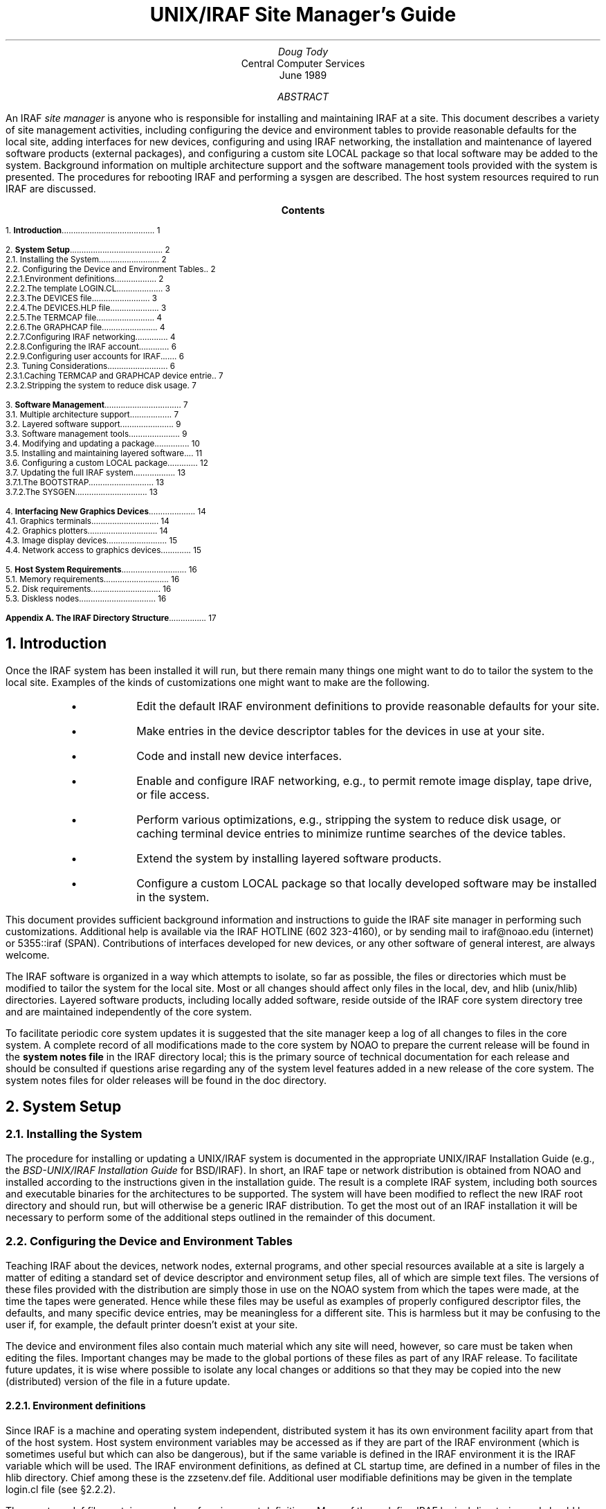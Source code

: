.RP
.TL
UNIX/IRAF Site Manager's Guide
.AU
Doug Tody
.AI
Central Computer Services
.br
.K2 "" "" "\(dg"
.br
June 1989

.AB
An IRAF \fIsite manager\fR is anyone who is responsible for installing and
maintaining IRAF at a site.  This document describes a variety of site
management activities, including configuring the device and environment
tables to provide reasonable defaults for the local site, adding interfaces
for new devices, configuring and using IRAF networking, the installation
and maintenance of layered software products (external packages),
and configuring a custom site LOCAL package so that local software may be
added to the system.  Background information on multiple architecture
support and the software management tools provided
with the system is presented.  The procedures for rebooting IRAF and
performing a sysgen are described.  The host system resources
required to run IRAF are discussed.
.AE

.pn 1
.bp
.ce
.ps +2
\fBContents\fR
.ps -2
.sp 3
.sp
1.\h'|0.4i'\fBIntroduction\fP\l'|5.6i.'\0\01
.sp
2.\h'|0.4i'\fBSystem Setup\fP\l'|5.6i.'\0\02
.br
\h'|0.4i'2.1.\h'|0.9i'Installing the System\l'|5.6i.'\0\02
.br
\h'|0.4i'2.2.\h'|0.9i'Configuring the Device and Environment Tables\l'|5.6i.'\0\02
.br
\h'|0.9i'2.2.1.\h'|1.5i'Environment definitions\l'|5.6i.'\0\02
.br
\h'|0.9i'2.2.2.\h'|1.5i'The template LOGIN.CL\l'|5.6i.'\0\03
.br
\h'|0.9i'2.2.3.\h'|1.5i'The DEVICES file\l'|5.6i.'\0\03
.br
\h'|0.9i'2.2.4.\h'|1.5i'The DEVICES.HLP file\l'|5.6i.'\0\03
.br
\h'|0.9i'2.2.5.\h'|1.5i'The TERMCAP file\l'|5.6i.'\0\04
.br
\h'|0.9i'2.2.6.\h'|1.5i'The GRAPHCAP file\l'|5.6i.'\0\04
.br
\h'|0.9i'2.2.7.\h'|1.5i'Configuring IRAF networking\l'|5.6i.'\0\04
.br
\h'|0.9i'2.2.8.\h'|1.5i'Configuring the IRAF account\l'|5.6i.'\0\06
.br
\h'|0.9i'2.2.9.\h'|1.5i'Configuring user accounts for IRAF\l'|5.6i.'\0\06
.br
\h'|0.4i'2.3.\h'|0.9i'Tuning Considerations\l'|5.6i.'\0\06
.br
\h'|0.9i'2.3.1.\h'|1.5i'Caching TERMCAP and GRAPHCAP device entries\l'|5.6i.'\0\07
.br
\h'|0.9i'2.3.2.\h'|1.5i'Stripping the system to reduce disk usage\l'|5.6i.'\0\07
.sp
3.\h'|0.4i'\fBSoftware Management\fP\l'|5.6i.'\0\07
.br
\h'|0.4i'3.1.\h'|0.9i'Multiple architecture support\l'|5.6i.'\0\07
.br
\h'|0.4i'3.2.\h'|0.9i'Layered software support\l'|5.6i.'\0\09
.br
\h'|0.4i'3.3.\h'|0.9i'Software management tools\l'|5.6i.'\0\09
.br
\h'|0.4i'3.4.\h'|0.9i'Modifying and updating a package\l'|5.6i.'\0\10
.br
\h'|0.4i'3.5.\h'|0.9i'Installing and maintaining layered software\l'|5.6i.'\0\11
.br
\h'|0.4i'3.6.\h'|0.9i'Configuring a custom LOCAL package\l'|5.6i.'\0\12
.br
\h'|0.4i'3.7.\h'|0.9i'Updating the full IRAF system\l'|5.6i.'\0\13
.br
\h'|0.9i'3.7.1.\h'|1.5i'The BOOTSTRAP\l'|5.6i.'\0\13
.br
\h'|0.9i'3.7.2.\h'|1.5i'The SYSGEN\l'|5.6i.'\0\13
.sp
4.\h'|0.4i'\fBInterfacing New Graphics Devices\fP\l'|5.6i.'\0\14
.br
\h'|0.4i'4.1.\h'|0.9i'Graphics terminals\l'|5.6i.'\0\14
.br
\h'|0.4i'4.2.\h'|0.9i'Graphics plotters\l'|5.6i.'\0\14
.br
\h'|0.4i'4.3.\h'|0.9i'Image display devices\l'|5.6i.'\0\15
.br
\h'|0.4i'4.4.\h'|0.9i'Network access to graphics devices\l'|5.6i.'\0\15
.sp
5.\h'|0.4i'\fBHost System Requirements\fP\l'|5.6i.'\0\16
.br
\h'|0.4i'5.1.\h'|0.9i'Memory requirements\l'|5.6i.'\0\16
.br
\h'|0.4i'5.2.\h'|0.9i'Disk requirements\l'|5.6i.'\0\16
.br
\h'|0.4i'5.3.\h'|0.9i'Diskless nodes\l'|5.6i.'\0\16
.sp
\fBAppendix A.\0The IRAF Directory Structure\fP\l'|5.6i.'\0\17
.nr PN 0
.bp

.NH
Introduction
.PP
Once the IRAF system has been installed it will run, but there remain many
things one might want to do to tailor the system to the local site.
Examples of the kinds of customizations one might want to make are the
following.
.RS
.IP \(bu
Edit the default IRAF environment definitions to provide reasonable
defaults for your site.
.IP \(bu
Make entries in the device descriptor tables for the devices in use at
your site.
.IP \(bu
Code and install new device interfaces.
.IP \(bu
Enable and configure IRAF networking, e.g., to permit remote image
display, tape drive, or file access.
.IP \(bu
Perform various optimizations, e.g., stripping the system to reduce disk
usage, or caching terminal device entries to minimize runtime searches
of the device tables.
.IP \(bu
Extend the system by installing layered software products.
.IP \(bu
Configure a custom LOCAL package so that locally developed software
may be installed in the system.
.RE
.PP
This document provides sufficient background information and instructions
to guide the IRAF site manager in performing such customizations.  Additional
help is available via the IRAF HOTLINE (\f(CW602 323-4160\fP), or by sending
mail to \f(CWiraf@noao.edu\fP (internet) or \f(CW5355::iraf\fP (SPAN).
Contributions of interfaces developed for new devices, or any other software
of general interest, are always welcome.
.PP
The IRAF software is organized in a way which attempts to isolate, so far
as possible, the files or directories which must be modified to tailor the
system for the local site.  Most or all changes should affect only files
in the \f(CWlocal\fP, \f(CWdev\fP, and \f(CWhlib\fP (\f(CWunix/hlib\fP)
directories.  Layered software products, including locally added software,
reside outside of the IRAF core system directory tree and are maintained
independently of the core system.
.PP
To facilitate periodic core system updates it is suggested that
the site manager keep a log of all changes to files in the core system.
A complete record of all modifications made to the core system by NOAO to
prepare the current release will be found in the \fBsystem notes file\fP in
the IRAF directory \f(CWlocal\fP; this is the primary source of technical
documentation for each release and should be consulted if questions arise
regarding any of the system level features added in a new release of the
core system.  The system notes files for older releases will be found in
the \f(CWdoc\fP directory.

.NH
System Setup
.NH 2
Installing the System
.PP
The procedure for installing or updating a UNIX/IRAF system is documented in
the appropriate UNIX/IRAF Installation Guide (e.g.,
the \fIBSD-UNIX/IRAF Installation Guide\fP for BSD/IRAF).
In short, an IRAF tape or network distribution is
obtained from NOAO and installed according to the instructions given in
the installation guide.  The result is a complete IRAF system, including both
sources and executable binaries for the architectures to be supported.
The system will have been modified to reflect the new IRAF root directory
and should run, but will otherwise be a generic IRAF distribution.
To get the most out of an IRAF installation it will be necessary to perform
some of the additional steps outlined in the remainder of this document.

.NH 2
Configuring the Device and Environment Tables
.PP
Teaching IRAF about the devices, network nodes, external programs,
and other special resources available at a site is largely a matter of
editing a standard set of device descriptor and environment setup files,
all of which are simple text files.
The versions of these files provided with the distribution are simply
those in use on the NOAO system from which the tapes were made,
at the time the tapes were generated.
Hence while these files may be useful as examples of properly
configured descriptor files, the defaults, and many specific device entries,
may be meaningless for a different site.  This is harmless
but it may be confusing to the user if, for example, the default printer
doesn't exist at your site.
.PP
The device and environment files also contain much material which any site
will need, however, so care must be taken when editing the files.  Important
changes may be made to the global portions of these files as part of any
IRAF release.  To facilitate future updates, it is wise where possible to
isolate any local changes or additions so that they may be copied into the
new (distributed) version of the file in a future update.
.NH 3
Environment definitions
.PP
Since IRAF is a machine and operating system independent, distributed system
it has its own environment facility apart from that of the host system.
Host system environment
variables may be accessed as if they are part of the IRAF environment
(which is sometimes useful but which can also be dangerous), but if the
same variable is defined in the IRAF environment it is the IRAF variable
which will be used.  The IRAF environment definitions, as defined at CL
startup time, are defined in a number of files in the \f(CWhlib\fP directory.
Chief among these is the \f(CWzzsetenv.def\fP file.  Additional user
modifiable definitions may be given in the template \f(CWlogin.cl\fP
file (see \(sc2.2.2).
.PP
The \f(CWzzsetenv.def\fP file contains a number of environment definitions.
Many of these define IRAF logical directories and should be left alone.
Only those definitions in the header area of the file should need to be
edited to customize the file for a site.  It is the default editor,
default device, etc. definitions in this file which are most likely to
require modification for a site.
.PP
If the name of a default device is modified, the named device must also
have an entry in the \f(CWtermcap\fR file (terminals and printers) or
the \f(CWgraphcap\fR file (graphics terminals and image displays) in
\f(CWdev\fR.  There must also be an \fIeditor\f(CW.ed\fR file in \f(CWdev\fR
for the default editor; EDT, EMACS, and VI are examples of currently
supported editors.
.PP
Sample values of those variables most likely to require modification for
a site are shown below.
.DS
\f(CWset editor      = "vi"
set printer     = "versatec"
set stdimage    = "imt512"
set stdplot     = "lw"
.DE
.PP
For example, you may wish to change the default editor to "\f(CWemacs\fR",
the default printer to "\f(CWlw\fR", or the default image display to
"\f(CWiism75\fR". 
Note that the values of \f(CWterminal\fP and \f(CWstdgraph\fP, which also
appear in the \f(CWzzsetenv.def\fP file, have little meaning except for
debugging processes run standalone, as the values of the environment
variables are reset automatically by \f(CWstty\fP at login time.
The issues of interfacing new graphics and image display
devices are discussed further in \(sc4.
.NH 3
The template LOGIN.CL
.PP
The template login.cl, \f(CWhlib$login.cl\fP in IRAF filename nomenclature,
is the file used by \f(CWmkiraf\fP to produce the user login.cl file.
The user login.cl file, after having possibly been edited by the user,
is read by the CL every time a new CL is started, with the CL processing
all environment and task definitions, package loads, etc., in the login
file.  Hence this file plays an important role in establishing the IRAF
environment seen by the user.
.PP
Examples of things one might want to change in the template login.cl
are the commented out environment definitions, the commented out CL
parameter assignments, the foreign task definitions making up the default
\f(CWuser\fP package, and the list of packages to be loaded at startup
time.  For example, if there are host tasks or local packages which
should be part of the default IRAF operating environment at your site,
the template login.cl is the place to make the necessary changes.
.NH 3
The DEVICES file
.PP
This file \f(CWdev$devices\fP should contain an entry for all allocatable
devices (primarily tape drives) for the local system.  The comments in the
file, plus the sample entries shown, should suffice to document what should
be entered.  The logical names of magtape devices must begin with "mt";
IRAF magtape devices are typically named "mta", "mtb", and so on.
.PP
Allocation of a device in UNIX/IRAF involves modifying the ownership and
access modes of the special files for the device in \f(CW/dev\fP.
Since most UNIX systems do not provide any host level device allocation
facilities the device files are manipulated directly by IRAF via a special
program, \f(CWalloc.e\fP, which is given suid-root permissions when the
IRAF install script is run.
.PP
When a magtape device is allocated by a user,
the user owns the device and has exclusive access to the device.
Failure to deallocate a device, e.g., because the user kills the CL
rather than logging out (as may happen when a network login connection is
broken) can leave the device still allocated to the user,
rendering it inaccessible by other users unless they log into IRAF to
reallocate the device.  A host level program \f(CWallocate\fP,
currently not part of the standard UNIX/IRAF distribution,
is available if it is desired to be able to control device
allocation at the host level without having to log into IRAF.
The IRAF device allocation facilities will work properly even when a
tape drive is remotely accessed over the network.
.NH 3
The DEVICES.HLP file
.PP
All physical devices that the user might need to access by name should be
documented in the file \f(CWdev$devices.hlp\fP.  Typing
.DS
\f(CWcl> help devices\fP
.DE
or just
.DS
\f(CWcl> devices\fP
.DE
in the CL will format and output the contents of this file.  Note that it is
the IRAF name of the device, as given in files such as \f(CWdev$devices\fP,
\f(CWtermcap\fP, etc., which should appear in this help file.
.NH 3
The TERMCAP file
.PP
There must be entries in this file for all local terminal and printer
devices you wish to access from IRAF (there is currently no \f(CWprintcap\fR
file in IRAF).  The entry for a printer contains one special (nonstandard
termcap) entry, called DD.  This consists of three fields: node!device,
the template for the temporary spoolfile, and the UNIX command to be used
to dispose of the file to the printer.  On Berkeley UNIX derived systems
it is rarely necessary to make use of the node name capability, since 
\f(CWlpr\fR already provides this capability.
.PP
If you have a new terminal which has no entry in the IRAF termcap file,
you may already have an entry in the host system termcap file.  Simply copy it
into the IRAF file; both systems use the same basic termcap file format.
If the terminal in question is a graphics terminal a corresponding entry
is required in the \f(CWdev$graphcap\fR file, and you must add a `\f(CW:gd\fR'
capability to the termcap entry to signify that the terminal supports
vector graphics.  If the graphcap entry has a different name than the
termcap entry, the format `\f(CW:gd=\fIgname\fR' should be used instead.
.NH 3
The GRAPHCAP file
.PP
There must be entries in this file for all graphics terminals, batch plotters,
and image displays accessed by IRAF programs.  New graphics terminals will
need a new entry.  The IRAF file \f(CWsys$gio/doc/gio.hlp\fR contains
documentation describing how to prepare graphcap device entries.
A printed copy of this document is available upon request, however
once IRAF is up you may find it easier to generate your own copy using
\f(CWhelp\fR, as follows:
.DS
\f(CWcl> cd sys$gio/doc
cl> help gio.hlp fi+ | lprint\fR
.DE
which will print the document on the default IRAF \f(CWprinter\fP device.
.PP
The HELP pages for the IRAF \fBshowcap\fR and \fBstty\fR tasks should also be
printed as these utilities are useful for generating new graphcap entries.
Help preparing new graphcap device entries is available if needed.
We ask that new graphcap entries be sent back to us so that we may include
them in the master graphcap file for all to benefit.
.NH 3
Configuring IRAF networking
.PP
The \f(CWdev\fR directory contains several files (\f(CWhosts\fR,
\f(CWhostlogin\fR, and \f(CWuhosts\fR) used by the IRAF network interface.
The IRAF networking capabilities are used to access image displays, printers,
magtape devices, files, etc. resident on any node in a local area network.
Nodes do not necessarily have to have the same architecture, or even run
the same operating system, so long as they can run IRAF.
.PP
To enable IRAF networking for a UNIX/IRAF system, all that is necessary is
to edit the file \f(CWdev$hosts\fP (the \f(CWuhosts\fP file is not used
with UNIX/IRAF).  Make an entry for each logical node in the local network
in the format
.DS
\fInodename\fR [ \fIaliases\fR ] ":" \fIirafks.e-pathname\fR
.DE
Note that there may be multiple logical entries for a single physical node.
There must be an entry in the host system file \f(CW/etc/hosts\fP for each
physical node referenced in the IRAF table.
.PP
To enable IRAF networking for a node, the BSD/UNIX \fBhostname\fR must appear
as a primary name or alias somewhere in the IRAF host table.  During process
startup, the IRAF VOS looks for the system name for the current host and
automatically disables networking if this name is not found.  Hence IRAF
networking is automatically disabled when the distributed system is first
installed - unless you are unlucky enough to have installed the system on
a host with the same name as one of the nodes in the NOAO host table.
.PP
Once IRAF networking is configured, the following command may be typed in
the CL to verify that all is well:
.DS
\f(CWcl> netstatus\fP
.DE
This will print the host table and state the name of the local host.
If there are any problems a message will be printed describing the problem.
.PP
For IRAF networking to be of any use, it is necessary that IRAF be installed
on at least two systems.  In that case either system can serve as the server
for an IRAF client (IRAF program) running on the other node.  Note that it
is not necessary to install IRAF separately on each node, i.e., a single
copy of IRAF may be NFS mounted on all nodes.  If it is not possible to
install IRAF on a node for some reason (either directly or using NFS) it is
possible to manage by installing only enough of IRAF to run the IRAF kernel
server.  Contact IRAF site support if you need to configure things in this
manner.
.PP
UNIX/IRAF currently supports only TCP/IP networking using the BSD interface.
Networking between any heterogeneous collection of systems is possible
provided they support TCP/IP based networking.  If the local network includes
any VMS systems, a VMS client can access a Sun server, but the reverse is
not possible as at present we do not support a TCP/IP based IRAF kernel server
for VMS.
.PP
Once IRAF networking is enabled, objects resident on the server node may be
accessed from within IRAF merely by specifying the node name in the object
name, with a "\fInode!\fP" prefix, e.g., if \f(CWfoo\fP is a network node,
.DS
\f(CWcl> page foo!hlib$motd
cl> allocate foo!mta
cl> devstatus foo!mta\fP
.DE
.PP
The user will be prompted for their password on the remote node \fIeach time an
IRAF client process connects to the node\fP.  This can be defeated if desired
by creating a \f(CW.irafhosts\fP file in the user's UNIX home directory
containing their login name and password for each node they may wish to access
with IRAF (see \f(CWdev$hostlogin\fP for information on the file syntax).
Obviously, there may be security problems associated with placing
a password in a file in this manner, and the file should be read protected
if used.  A possible alternative is to set up a public account on the server
node, possibly with restricted permissions.  It is also possible to use a
combination of both public and private accounts by making multiple logical
entries for the server in the IRAF host table.
.PP
To keep track of where files are in a distributed file system, IRAF uses
\fBnetwork pathnames\fP.
A network pathname is a name such as \f(CWfoo!/tmp3/images/m51.pix\fP,
i.e., a host or IRAF filename with the node name prepended.  This feature
can confuse the user when combined with the use of NFS to cross mount
disks at the host level, due to the use of a network pathname for the
pixel file pathname in an IRAF image.  There are various ways the problem
can be avoided, e.g., [1] use only IRAF networking for image access,
[2] set \f(CWimdir\fP so that pixel files are located relative to the
header file directory, rather than by absolute network pathname,
or [3] use only NFS for image access, e.g., configure the host table so
that all client hostnames appear to be aliases for the server (effectively
disabling IRAF networking in the default case), using secondary logical
entries to enable networking for things like remote image display and
magtape accesses.  At present there is no ideal solution to this problem
but any of the above approaches will work.
.PP
Even on a workstation where NFS is routinely available, IRAF networking
can be an interesting alternative to NFS for file accesses, especially where
the files being accessed are IRAF images.  The problem is that accessing bulk
image data over the network via NFS can place a very heavy load on the
server.  While IRAF networking may not be able to match the i/o bandwidth of
NFS, it does limit the load on the server and hence may improve the system
throughput and response time.  This is especially important when the server
in question is not a dedicated file server but rather a general purpose
compute and file server, which users may log into directly, or which is
also used for large batch jobs due to its great disk, memory, and number
crunching capabilities.  In such a case doing heavy image processing via
NFS will drive the load on the server way up, aggravating any users
trying to work directly on the server.  A combined strategy of running
large jobs directly on the server, plus using IRAF networking for IRAF based
interactive image processing on the clients, can avoid this problem.
.NH 3
Configuring the IRAF account
.PP
The IRAF account, i.e., what one gets when one logs into UNIX as "iraf",
is the account used by the IRAF site manager to work on the IRAF system.
Anyone who uses this account is in effect a site manager, since they have
permission to modify, delete, or rebuild any part of IRAF.  For these and
other reasons (e.g., concurrency problems) it is recommended that all routine
use of IRAF be performed from other accounts.
.PP
If the system has been installed according to the instructions given in the
installation guide the login directory for the IRAF account will be
\f(CWiraf$local\fP.  This directory contains a \f(CW.login\fP file which
defines the host environment seen by the IRAF account.
The \f(CW.login\fR may be customized to reflect one's personal preferences
if desired, but care must be taken to avoid deleting environment definitions
or other statements which are essential to the correct operation of IRAF.
.PP
Before starting up IRAF from the iraf account, following the installation of
a new system, it will be necessary to execute the \f(CWmkiraf\fP task.
This will initialize (optionally) the \f(CWuparm\fP directory for the iraf
account, and create a new \f(CWlogin.cl\fP file.  It may also be necessary
to edit the \f(CW.login\fP file to modify the way the environment variable
\f(CWIRAFARCH\fP is defined.  This variable, required for software
development if the system is configured for multiple architecture support,
but optional for merely running IRAF, must be set to the name of the desired
machine architecture, e.g., \f(CWvax\fP, \f(CWmips\fP, \f(CWsparc\fP, etc.
If it is set to the name of an architecture for which there are no binaries,
e.g., \f(CWgeneric\fP, the CL may not run.  The alias \f(CWsetarch\fP,
defined in the iraf account \f(CW.login\fP, is convenient for setting the
desired architecture for IRAF execution and software development.
.NH 3
Configuring user accounts for IRAF
.PP
User accounts should be loosely modeled after the IRAF account.  All that
is \fIrequired\fP for a user to run IRAF is that they run \f(CWmkiraf\fP
in their desired IRAF login directory before starting up the CL.
Defining \f(CWIRAFARCH\fP in the user environment
is not required unless the system has been configured for more than one
architecture and 
the user will be doing any IRAF based software
development (including IMFORT).

.NH 2
Tuning Considerations
.PP
There are two things that are commonly done to tune UNIX/IRAF for a
particular host system:
.RS
.IP \(bu
Precompile selected \f(CWtermcap\fR and \f(CWgraphcap\fR entries.
.IP \(bu
Strip the system to reduce disk consumption.
.RE
.PP
The most important optimization is precompilation of the termcap and graphcap
entries of the devices most commonly used at the local site, particularly when
running IRAF on a slow machine.  Stripping the system is undesirable if the
system is to be used for software development, but is normally desirable when
installing a production version of IRAF on a small system with limited disk
space.

.NH 3
Caching TERMCAP and GRAPHCAP device entries
.PP
Precompilation of a termcap or graphcap entry is a technique used to
speed runtime access of the entry for that device.  If the entry is not
precompiled the termcap or graphcap file must be physically opened and
scanned at runtime to read the desired entry.  This causes a noticeable
delay of as much as a second when clearing the terminal screen or plotting
a graph, hence it is usually worthwhile to cache the entries for commonly
used video and graphics terminals.  It is not worthwhile for printers,
plotters, and image displays.
.PP
The system comes with selected termcap and graphcap entries already
precompiled.  To see which devices are precompiled, page the cache data
files, \f(CWdev$cachet.dat\fR (for termcap) and \f(CWdev$cacheg.dat\fR
(for graphcap).
To cache a different set of entries one must regenerate these files with the
\fBmkttydata\fR task in the \f(CWsoftools\fR package, and then do a full
sysgen-relink with the \f(CWmkpkg\fR utility.  Detailed instructions are
given in the manual page for \f(CWmkttydata\fR.
.PP
Note that if you wish to relink the system to cache selected termcap or
graphcap device entries and plan to strip the system as well to save disk
space, \fIyou must cache the termcap and graphcap entries before
stripping the system\fR, because once the system is stripped you cannot
update the system libraries.
.NH 3
Stripping the system to reduce disk usage
.PP
Depending upon the local system configuration, it may be necessary or
desirable to strip the system of all non-runtime files to save disk space.
This means deleting all the sources and all the reference manuals and
other documentation, excluding the online manual pages.  A special utility
called \fBrmfiles\fR (in the \f(CWsoftools\fR package) is provided
for this purpose.  It is not necessary to run \f(CWrmfiles\fR directly to strip
the system.  The preferred technique is to enter the commands given below.
The example is for the cshell for consistency with the rest of this document,
but this could be done from within the CL as well.
.DS
\f(CW% cd $iraf
% mkpkg strip\fR
.DE
.PP
This will preserve all runtime files, permitting use of the standard system
as well as user software development.  Note that only the IRAF core system
is stripped, i.e., if you want to strip any external layered software products,
such as the NOAO package, a \f(CWmkpkg strip\fP must be executed separately
for each - \f(CWcd\fP to the root directory of the external package first.
A tape backup of a system should always be made before the system is stripped;
keep the backup indefinitely as it may be necessary to restore the sources
in order to, e.g., install a bug fix or add-on software product.

.NH
Software Management
.NH 2
Multiple architecture support
.PP
It is becoming increasingly common for the computing facilities at a site to
consist of a heterogeneous network of workstations and servers.  These machines
will often have different architectures, or will be configured with different
hardware, e.g., different floating point accelerators, or single and multiple
cpus.
.PP
Since IRAF is a large system it is undesirable to have to maintain a separate
copy of IRAF for each machine architecture or hardware configuration on a
network.  For this reason IRAF provides support for multiple architectures
within a single copy of IRAF.  To be accessible by multiple network clients,
this central IRAF system will typically be NFS mounted on each client.
.PP
Multiple architecture support is implemented by segregating the IRAF sources
and binaries into different directory trees.  The IRAF sources are architecture
independent and hence sharable by machines of any architecture.  All of the
architecture dependence is concentrated into the binaries, which are collected
together into the so-called BIN directories, one for each architecture.
The BIN directory contains all the object files, object libraries, executables,
and shared library images for an architecture, supporting both IRAF execution
and software development for that architecture.  A given system can support
any number of BIN directories, and therefore any number of architectures.
.PP
In the case of the core IRAF system, there must be a separate copy of IRAF
for each \fIoperating system\fP, since each operating system will in general
require a different HSI (IRAF host system interface).  The HSI for a given
operating system can support any number of different architectures if
properly configured, but a separate copy of the HSI will be required for
each operating system.  On the other hand, layered packages such as NOAO or
LOCAL are operating system independent, hence a single copy can include BINs
for any combination of operating systems or architectures.
.PP
In IRAF terminology, when we refer to an \fBarchitecture\fP what we really
mean is a type of BIN.  The correspondence between BINs and hardware
architectures is not necessarily one-to-one, i.e., multiple BINs can exist
for a single compiler architecture by compiling the system with different
compilation flags, as different versions of the software, and so on.
.PP
Examples of some currently supported UNIX operating systems and architectures
are shown below.
.DS
.TS
center;
ci ci ci
l l l.
Architecture	Operating System	Description
.sp
vax	VAX BSD/UNIX	Standard Berkeley UNIX
vax	VAX Ultrix	Similar to VAX/BSD UNIX
mips	MIPS Ultrix	MIPS dependencies (RISC architecture)
ieee	Convex	Convex with IEEE floating point
native	Convex	Convex with native floating point
generic	any	no binaries
pg	any	compiled with -pg option for profiling
.TE
.DE
.PP
Most of these correspond to different operating systems or hardware
architectures.  The exceptions are the \f(CWgeneric\fP architecture,
which is what the distributed system is configured to by default
(to avoid having any architecture dependent binary files mingled with
the sources), and the \f(CWpg\fP architecture, which is not normally
distributed to user sites, but which is a good example of a custom software
architecture used for software development.
.PP
When running IRAF on a system configured for multiple architectures,
selection of the BIN (architecture) to be used is controlled by the UNIX
environment variable \f(CWIRAFARCH\fP, e.g.,
.DS
\f(CW% setenv IRAFARCH ieee\fP
.DE
would cause Convex/IRAF to run the IRAF binaries compiled to use the IEEE
floating point format, corresponding to the BIN directory \f(CWbin.ieee\fP.
Once inside the CL one can check the current architecture by entering one
of the following commands (the output in each case is shown as well).
.DS
\f(CWcl> show IRAFARCH
ieee\fP
.DE
or
.DS
.cc #
\f(CWcl> show arch
.ieee\fP
#cc
.DE
.PP
If \f(CWIRAFARCH\fP is undefined at CL startup time a default architecture
will be selected based on the current machine architecture, the available
floating point hardware, and the available BINs.
.PP
The \f(CWIRAFARCH\fP variable controls not only the architecture of the
executables used to run IRAF, but the libraries used to link IRAF programs,
when doing software development from within the IRAF or host environment.
.PP
Additional information on multiple architecture support is provided in the
system notes file for V2.8, file \f(CWnotes.v28\fP in the \f(CWdoc\fP directory.

.NH 2
Layered software support
.PP
An IRAF installation consists of the \fBcore system\fP and any number of
\fBexternal packages\fP, or \fBlayered software products\fP.  As the name
suggests, layered software products are layered upon the core IRAF system.
Layered software depends upon the core system for all of its functionality
and is portable to any computer which already runs IRAF.  Any number of
layered products can be combined with the core system to produce the IRAF
system used at a specific site.  Due to disk space limitations it is likely
that a given site will not wish to have all the available layered software
products installed and on line at any one time.
.PP
The support provided for layered software is essentially the same as that
provided for maintaining the core system itself.  Each "external package"
(usually this refers to a tree of packages) is a system in itself, similar
in structure to the core IRAF system.  Hence, there is a LIB, one or more BINs,
a HELP database, and all the sources and runtime files.  A good example of
an external package is the NOAO package.  Except for the fact that NOAO
happens to be rooted in the \f(CWiraf\fP directory, NOAO is equivalent to
any other layered product, e.g., STSDAS, PROS, CTIOLOCAL, KPNOLOCAL, etc.
Other layered products should be rooted somewhere outside IRAF to simplify
updates.

.NH 2
Software management tools
.PP
IRAF software management is performed with a standard set of tools,
consisting of the tasks in the SOFTOOLS package, plus the host system
editors and debuggers.  Some of the most important and often used tools for
IRAF software development and software maintenance are the following.
.sp
.RS
.IP \f(CWmkhelpdb\fP 20
Updates the HELP database of the core IRAF system or an external package.
The core system, and each external package, has its own help database.
The help database is the machine independent file \f(CWhelpdb.mip\fP in the
package library (LIB directory).  The help database file is generated with
\f(CWmkhelpdb\fP by compiling the \f(CWroot.hd\fP file in the same directory.
.IP \f(CWmkpkg\fP 20
The "make-package" utility.  Used to make or update package trees.
Will update the contents of the current directory tree.  When run at
the root iraf directory, updates the full IRAF system; when run at the
root directory of an external package, updates the external package.
Note that updating the core IRAF system does not update any external
packages (including NOAO).  When updating an external package, the
package name must be specified, e.g., "\f(CWmkpkg -p noao\fP".
.IP \f(CWrmbin\fP 20
Descends a directory tree or trees, finding and optionally listing or
deleting all binary files therein.  This is used, for example, to strip
the binaries from a directory tree to leave only sources, to force
\f(CWmkpkg\fP to do a full recompile of a package, or to locate all the
binaries files for some reason.  IRAF has its own notion of what a binary
file is.  By default, files with the "known" file extensions
(.[aoe], .[xfh] etc.) are classified as binary or text
(machine independent) files immediately,
while a heuristic involving examination of the file data
is used to classify other files.  Alternatively, a list of file extensions
to be searched for may optionally be given.
.IP \f(CWrtar,wtar\fP 20
These are the portable IRAF tarfile writer (\f(CWwtar\fP) and reader
(\f(CWrtar\fP) programs.  About the only reasons to use these with UNIX/IRAF
are if one wants to move only the machine independent or source files
(\f(CWwtar\fP, like \f(CWrmbin\fP, can discriminate between machine
generated and machine independent files), or if one is importing files
written to a tarfile on a system such as VMS/IRAF, where the files are blank
padded and the trailing blanks need to be stripped with \f(CWrtar\fP.
.IP \f(CWxc\fP 20
The X (SPP) compiler.  This is analogous to the UNIX \f(CWcc\fP except
that it can compile ".x" or SPP source files, knows how to link with the
IRAF system libraries, knows how to read and use the environment of external
packages, and so on.
.RE
.sp
.PP
The SOFTOOLS package contains other tasks of interest, e.g., a program
\f(CWmktags\fP for making a tags file from SPP source files for the
\f(CWvi\fP editor, a HELP database examine tool, and other tasks.
Further information on these tasks is available in the online HELP pages.

.NH 2
Modifying and updating a package
.PP
IRAF applications development (including revisions to existing programs)
is most conveniently performed from within the IRAF environment, since
testing must be done from within the environment.  The usual development
cycle is as follows.  This takes place within the \fIpackage directory\fP
containing all the sources and mkpkg-files for the package.
.RS
.IP \(bu
Edit one or more source files.
.IP \(bu
Use \f(CWmkpkg\fP to compile any modified files, or files which include a
modified file, and relink the package executable.
.IP \(bu
Test the new executable.
.RE
.PP
The \f(CWmkpkg\fP file for a package can be written to do anything,
but by convention the following commands are usually provided.
.sp
.RS 
.IP "\f(CWmkpkg\fP" 20
Same as \f(CWmkpkg relink\fP below.
.IP "\f(CWmkpkg libpkg.a\fP" 20
Updates the package library, compiling any files which have been modified
or which reference include files which have been modified.  Private package
libraries are intentionally given the generic name \f(CWlibpkg.a\fP to
symbolize that they are private to the package.
.IP "\f(CWmkpkg relink\fP" 20
Rebuilds the package executable, i.e., updates the package library and
relinks the package executable.  By convention, this is the file
\f(CWxx_foo.e\fP in the package directory, where \fIfoo\fP is the
package name.
.IP "\f(CWmkpkg install\fP" 20
Installs the package executable, i.e., renames the \f(CWxx_foo.e\fP
file to \f(CWx_foo.e\fP in the global BIN directory for the system
to which the package \fIfoo\fP belongs.
.IP "\f(CWmkpkg update\fP" 20
Does everything, i.e., a \fIrelink\fP followed by an \fIinstall\fP.
.RE
.sp
.PP
If one wishes to test the new program before installing it one should do
a \fIrelink\fP (i.e., merely type "mkpkg" since that defaults to relink),
then run the host system debugger on the resultant executable.  The process
is debugged standalone, running the task by typing its name into the
standalone process interpreter.  The CL task \f(CWdparam\fP is useful
for dumping a task's parameters to a text file to avoid having to answer
innumerable parameter queries during process execution.  If the new program
is to be tested under the CL before installation, a \fItask\fP statement
can be interactively typed into the CL to cause the CL to run the "xx_"
version of the package executable, rather than old installed version.
.PP
When updating a package other than in the core system, the \fB-p\fP flag,
or the equivalent \f(CWPKGENV\fP environment variable, \fImust\fP be used
to indicate the system or layered product being updated.  For example,
"\f(CWmkpkg -p noao update\fP" would be used to update one of the packages
forming the NOAO system of packages.
.PP
The CL \fBprocess cache\fP can complicate debugging and testing if one
forgets that it is there.  Recall that when a task is run under the CL,
the executing process remains idle in the CL process cache following
task termination.  If a new executable is installed while the old one
is still in the process cache, the \f(CWflprcache\fP command must be
entered to force the CL to run the new executable.  If an executable is
currently running, either in the process cache or because some other
user is using the program, it may not be possible to set breakpoints
under the debugger.
.PP
A full description of these techniques is beyond the scope of this manual,
but one need not be an expert at IRAF software development techniques to
perform simple updates.  Most simple revisions, e.g., bug fixes or updates,
can be made by merely editing or replacing the affected files and typing
.DS
\f(CWcl> mkpkg update\fP
.DE
plus maybe a \f(CWflpr\fP if the old executable is still sitting idle
in the process cache.

.NH 2
Installing and maintaining layered software
.PP
The procedures for installing layered software products are similar to those
used to install the core IRAF system, or update a package.
Layered software may be distributed in source only form, or with binaries;
it may be configured for a single architecture, or may be preconfigured
to support multiple architectures.  The exact procedures to be followed
to install a layered product will in general be product dependent, and should
be documented in the installation guide for the product.
.LP
In brief, the procedure to be followed should resemble the following:
.RS
.IP \(bu
Create the root directory for the new software, somewhere outside the
IRAF directories.
.IP \(bu
Restore the files to disk from a tape or network archive distribution file.
.IP \(bu
Edit the core system file \f(CWhlib$extern.pkg\fP to "install" the new
package in IRAF.  This file is the sole link between the IRAF core system
and the external package.
.IP \(bu
Configure the package BIN directory or directories, either by restoring
the BIN to disk from an archive file, or by recompiling and relinking the
package with \f(CWmkpkg\fP.
.RE
.LP
As always, there are some little things to watch out for.
When using \f(CWmkpkg\fP on a layered product, you must give the name
of the system being operated upon, e.g.,
.DS
\f(CWcl> mkpkg -p foo update\fP
.DE
where \fIfoo\fP is the system or package name, e.g., "noao", "local", etc.
The \fB-p\fP flag can be omitted by defining \f(CWPKGENV\fP in your
UNIX environment, but this only works for updates to a single package.
.PP
An external system of packages may be configured for multiple architecture
support by repeating what was done for the core system (except that multiple
operating systems can be supported in layered software if desired).
One sets up several BIN directories, one for each architecture, named
\f(CWbin.\fIarch\fR, where \fIarch\fP is "vax", "vux3", "mips", "ieee",
"sparc", etc.  These directories, or symbolic links to the actual directories,
go into the root directory of the external system.  A symbolic link \f(CWbin\fP
pointing to an empty directory \f(CWbin.generic\fP, and the directory itself,
are added to the system's root directory.  The system is then stripped of its
binaries with \f(CWrmbin\fP, if it is not already a source only system.
Examine the file \f(CWzzsetenv.def\fP in the LIB to verify that the definition
for the system BIN (which may be called anything) includes the
string "\f(CW(arch)\fP", e.g.,
.DS
\f(CWset noaobin = "noao$bin(arch)/"\fP
.DE
.PP
The binaries for each architecture may then be generated by configuring the
system for the desired architecture and running \f(CWmkpkg\fP to update the
binaries, for example,
.DS
\f(CWcl> cd foo
cl> mkpkg sparc
cl> mkpkg -p foo >& spool &\fP
.DE
where \fIfoo\fP is the name of the system being updated.  If any questions
arise, examination of a working example of a system configured for multiple
architecture support (e.g., the NOAO packages) may reveal the answers.
.PP
Once installed and configured, a layered product may be deinstalled merely
by archiving the package directory tree, deleting the files, and commenting
out the affected lines of \f(CWhlib$extern.pkg\fP.  With the BINs already
configured reinstallation is a simple matter of restoring the files to disk
and editing the \f(CWextern.pkg\fP file.

.NH 2
Configuring a custom LOCAL package
.PP
Anyone who uses IRAF enough will eventually want to add their own software
to the system, by copying and modifying the distributed versions of programs,
by obtaining and installing isolated programs written elsewhere, or by writing
new programs of their own.  A single user can do this by developing software
for their own personal use, defining the necessary \fItask\fP statements etc.
to run the software in their personal \f(CWlogin.cl\fP file.  To go one step
further and install the new software in IRAF so that it can be used by
everyone at a site, one must configure a \fBcustom local package\fP.
.PP
The procedures for configuring and maintaining a custom LOCAL package are
similar to those outlined in \(sc3.5 for installing and maintaining
layered software, since a custom LOCAL will in fact be a layered software
product, possibly even something one might want to export to another site
(although custom LOCALs often contain non-portable or site specific software).
.PP
To set up a custom LOCAL, start by making a local copy of the
\fBtemplate local\fP package that comes with the distributed system.
If you make a source only tar archive of \f(CWiraf$local\fP and install
it as outlined in \(sc3.5, you will have a custom LOCAL.  The purpose
of the template LOCAL is to provide the framework necessary for a external
package; a couple of simple tasks are provided in the template LOCAL
to serve as examples.  Once you have configured a local copy of the template
LOCAL and gotten it to compile and link, it should be a simple matter to
add new tasks to the existing framework.

.bp
.NH 2
Updating the full IRAF system
.NH 3
The BOOTSTRAP
.PP
All current IRAF distributions come with the system already bootstrapped,
i.e., the host system interface (HSI) comes with the HSI binaries already
built.  A bootstrap should not be necessary unless one is doing something
unusual, e.g., installing a bugfix or making some other revision to the HSI.
.PP
A bootstrap is like a full system sysgen, except that it is the host
system interface (kernel and bootstrap utilities) which are compiled and
linked, rather than IRAF itself.  The system must be bootstrapped before
a sysgen is possible, since the bootstrap utilities are required to do a
sysgen.  The two operations are distinct because only the bootstrap is
machine dependent; everything else works the same on all IRAF systems.
.PP
To bootstrap UNIX/IRAF, go to the \f(CWunix\fR directory and enter the
commands shown below.  This takes 1/2 to 2 hours depending on the machine,
so the output should be
spooled in a file.  One should only attempt a bootstrap from the IRAF
account, to ensure that the environment is configured properly and that
all the necessary permissions are in order.
.DS
\f(CW% cd $iraf/unix
% reboot >& spool &\fP
.DE
.PP
There are actually two types of bootstrap, the "hard" bootstrap starting from
a source only system, called the NOVOS bootstrap, and the usual or VOS
bootstrap, performed once the IRAF system libraries \f(CWlibsys.a\fP
and \f(CWlibvops.a\fP exist.  To configure IRAF starting from a completely
source only system, one would have to do a NOVOS bootstrap, make the system
libraries, then do a VOS bootstrap, after which one could perform a full
sysgen to build the main IRAF system.
.NH 3
The SYSGEN
.PP
A full system sysgen is necessary when installing a source only version
of IRAF, e.g., when an IRAF distribution is obtained from the IRAF network
archive.  We assume that the system has already been bootstrapped, since
most IRAF distributions include a completely configured HSI.
.PP
To do a full sysgen of IRAF one merely runs \f(CWmkpkg\fP at the IRAF root.
If the system is configured for multiple architecture support one must repeat
the sysgen for each architecture.  Since a full sysgen takes a long time and
generates a lot of output which later has to be reviewed, it is best to run
the job in batch mode with the output redirected.  For example to update
the \f(CWsparc\fP architecture binaries:
.DS
\f(CW% cd $iraf
% mkpkg sparc
% mkpkg >& spool &\fR
.DE
To watch what is going on after this command has been submitted and while
it is running, try
.DS
\f(CW% tail -f spool\fR
.DE
Sysgens are restartable, so if the sysgen aborts for any reason, simply
fix the problem and start it up again.  How long the sysgen takes depends
upon how much work it has to do.  The worst case is if the system and
applications libraries have to be recompiled.  If the system libraries
already exist they will merely be updated.
.PP
A full sysgen generates a lot of output, too much to be safely reviewed for
errors by simply paging the spool file.  Enter the following command to review
the output (this assumes that the output has been saved in a file named
\f(CWspool\fR).
.DS
\f(CW% mkpkg summary\fR
.DE
It is normal for a number of compiler messages warning about assigning
character data to an integer variable to appear in the spooled output
if the full system has been compiled.  There should be no serious error
messages if a supported and tested system is being recompiled.
.PP
The above procedure only updates the core IRAF system.  To update a layered
product one must repeat the sysgen process for the layered system.
For example, to update the \f(CWvax\fP binaries for the NOAO package:
.DS
\f(CW% cd $iraf/noao
% mkpkg vax
% mkpkg -p noao >& spool &\fP
.DE
This must be repeated for each supported architecture.  Layered systems are
completely independent of one another and hence must be updated separately.

.NH
Interfacing New Graphics Devices
.PP
There are three types of graphics devices that concern us here.
These are the graphics terminals, graphics plotters, and image displays.
.NH 2
Graphics terminals
.PP
The IRAF system as distributed is capable of talking to just about any
conventional graphics terminal or terminal emulator, using the \f(CWstdgraph\fR
graphics kernel supplied with the system.  All one need do to interface to a
new graphics terminal is add new graphcap and termcap entries for the device.
This can take anywhere from a few hours to a few days, depending on one's
level of expertise, and the characteristics of the device.  Be sure to check
the contents of the \f(CWdev$graphcap\fR file to see if the terminal is already
supported, before trying to write a new entry.  Useful documentation for
writing graphcap entries is the GIO reference manual and the HELP pages for
the \f(CWshowcap\fP and \f(CWstty\fP tasks (see \(sc2.2.6).  Assistance with
interfacing new graphics terminals is available via the IRAF Hotline.
.NH 2
Graphics plotters
.PP
The current IRAF system comes with several graphics kernels used to drive
graphics plotters.  The standard plotter interface is the SGI graphics kernel,
which is interfaced as the tasks \f(CWsgikern\fP and \f(CWstdplot\fP in the
PLOT package.  Further information on the SGI plotter interface is given in
the paper \fIThe IRAF Simple Graphics Interface\fR, a copy of which is
included with the IRAF installation kit.
.PP
SGI device interfaces for most plotter devices already exist, and adding
support for new devices is straightforward.  Sources for the SGI device
translators supplied with the distributed system are maintained in the
directory \f(CW$iraf/unix/gdev/sgidev\fR.
NOAO serves as a clearinghouse for new SGI plotter device interfaces;
contact us if you do not find support for a local plotter device in the
distributed system, and if you plan to implement a new device interface let
us know so that we may help other sites with the same device.
.PP
The older \f(CWNCAR\fR kernel is used to generate NCAR metacode and can be
interfaced to an NCAR metacode translator at the host system level to get
plots on devices supported by host-level NCAR metacode translators.
The host level NCAR metacode translators are not included in the standard
IRAF distribution, but public domain versions of the NCAR implementation for
UNIX systems are widely available.  A site which already has the
NCAR software may wish to go this route, but the SGI interface will provide
a more efficient and simpler solution in most cases.
.PP
The remaining possibility with the current system is the \f(CWcalcomp\fR kernel.
Some sites will have a Calcomp or Versaplot library (or Calcomp compatible
library) already available locally.  To make use of such a library to get
plotter output on any devices supported by the interface, one may copy
the library to the \f(CWhlib\fR directory and relink the Calcomp graphics
kernel.
.PP
A graphcap entry for each new device will also be required.  Information on
preparing graphcap entries for graphics devices is given in the GIO design
document, and many actual working examples will be found in the graphcap
file.  The best approach is usually to copy one of these and modify it.
.NH 2
Image display devices
.PP
Most image display is now done with workstations, running a windowing system
such as X, News, or SunView.  Workstations may be used as "super terminals"
for running UNIX/IRAF on any supported host system.  Dedicated image display
devices are still important, but are an expensive option which is justified
only for particularly demanding applications.
.PP
For most workstations image display now means using the X window system,
or some variant such as DECwindows (DEC) or X11/NeWS (Sun).  Image display
for IRAF under the MIT X window system is currently provided by the SAOIMAGE
display server (originally called XIMAGE) developed by CFA and distributed by
the IRAF project.  The standard image display facility for a Sun workstation
running the SunView window system is currently IMTOOL.  More comprehensive
support for graphics and image display under X, including the major vendor
systems such as X11/NeWS and DECwindows, is planned for the future; contact
NOAO for updated information on the degree of support available for any of
these systems.
.PP
Interfaces for specific hardware image display devices are also available,
although a fully general display interface is not yet provided by IRAF.
Only the IIS model 70 and 75 are currently supported directly by NOAO.
Interfaces for other devices are possible using the current datastream
interface, which is based on the IIS model 70 datastream protocol with
extensions for passing the WCS, image cursor readback, etc. (see the ZFIOGD
driver in \f(CWunix/gdev\fP).  This is how all the current displays, e.g.,
imtool and ximage, and the IIS devices, are interfaced, and there is no reason
why other devices could not be interfaced to IRAF via the same interface.
Eventually this prototype interface will be obsoleted and replaced by a
more general interface.
.NH 2
Network access to graphics devices
.PP
Any IRAF device may be accessed either locally, with the device resident
on the network node on which IRAF is being run, or remotely, using IRAF
networking to access the remote device.  The procedure for configuring
IRAF networking is described in \(sc2.2.7.  
.PP
Unlike system resources such as directories, files, and magtape devices,
for which the user specifies the node name explicitly when the device is
accessed, graphics devices are normally accessed by device name only,
with the system making the networking connection transparently to the user.
In the case of a plotter or printer, the network connection is either
defined in the IRAF graphcap or termcap entry for the device (in the
\f(CWDD\fP or device dispose string), or is made at the host system level
by \f(CWlpr\fP.  The network node on which an image display device resides
is specified in the graphcap entry for the device.
.sp
.TS
center;
ci ci
l l.
variable	description
.sp
\f(CWlpnode\fP	Line printer devices
\f(CWplnode\fP	Plotter devices
\f(CWnode\fP	The user's workstation
.TE
.sp
.PP
Network nodes in graphcap and termcap entries may be either actual network
node names, or the names of environment variables that may be defined to
point to network nodes, allowing the user to specify the network node
dynamically at runtime.  Examples of logical device nodes are shown in
the table above.  These appear in graphcap or termcap entries as embedded
logical node name references, e.g.,
.DS
\f(CW:DD=plnode!apl,tmp$sgk,!{ sgidispatch sgi2uapl $F -l$(XO)\fP...
.DE
.PP
The environment variable \fBnode\fP, if defined, specifies the hostname
of the user workstation.  Currently this is only used for image display on
the user workstation, but in principle it could be used to access any other
workstation resident resource as well.  For example, if the user is logged
in on a workstation named "fred", which is running an IRAF compatible display
server, one would enter
.DS
\f(CWcl> reset node = fred\fP
.DE
to cause the IRAF image display software running on the central server to
display images on workstation "fred".

.NH
Host System Requirements
.PP
UNIX/IRAF is currently supported on VAXes running Berkeley UNIX or Ultrix,
on the DECstation (MIPS cpu) running the MIPS version of Ultrix,
on the Alliant, Convex, HP, Masscomp,
and on all models of Sun workstations and servers.  An Apollo port
is in progress.  Lick Observatory has ported IRAF to the ISI.  The VMS and
DG AOS-VS operating systems are supported in addition to UNIX based systems.
New ports are always in progress, and anyone interested in running IRAF on
a new computer should contact the IRAF project to determine the status of
IRAF support for the system in question.
.NH 2
Memory requirements
.PP
The amount of memory required to run IRAF is more dependent upon how the
system will be used than upon anything having to do with IRAF.  Any large
server should have more than enough memory to run IRAF.  A workstation will
need enough memory to run IRAF, UNIX, and the window system without paging
heavily; 8-12 Mb is the minimum for such a system.
.NH 2
Disk requirements
.PP
The amount of disk required by a user depends greatly on the application,
so it is hard to recommend a minimum disk size.  For a system with access
to a central server, a diskless system or 200-300 Mb of local SCSI disk
is fine.  For a standalone system with no access to large server, 500-600 Mb
is about the minimum.  A server should have several Gb of fast disk.
.NH 2
Diskless nodes
.PP
For applications such as programming or daily login support, a diskless node
connected to a large file server is a cost effective approach delivering
good performance.  Some local disk for boot, swap, and local file storage
and server independence is desirable but not essential.
.PP
For IRAF applications involving heavy image processing, one is inevitably
going to want to run large batch image processing jobs directly on the server,
implying that a \fIcompute\fP rather than \fIfile\fP server is what is
needed (i.e., one will want to avoid heavy NFS loading on the server).
A diskless node is still viable, but one will want to run jobs which
involve heavy disk i/o directly on the server, reserving the workstation
for the interactive things, e.g., graphics and image display, and compute
bound image analysis tasks.  Small SCSI disks are getting cheap enough
that almost any color workstation equipped with say, 12-16 Mb of memory,
probably warrants several Mb of local disk for server independence, swap,
and local file storage.

.bp
.SH
Appendix A.  The IRAF Directory Structure
.PP
A graph of the current full UNIX/IRAF directory structure is given at the
end of this document.  The main branches of the tree are summarized below.
Beneath the directories shown are some 300 subdirectories, the largest
directory trees being \f(CWsys\fR, \f(CWpkg\fR, and \f(CWnoao\fR.
The entire contents of all directories other than \f(CWunix\fR, \f(CWlocal\fR,
and \f(CWdev\fR are fully portable, and are identical in all installations
of IRAF sharing the same version number.
.DS
\f(CWbin        \fR- the IRAF BIN directories
\f(CWdev        \fR- device tables (\f(CWtermcap\fR, \f(CWgraphcap\fR, etc.)
\f(CWdoc        \fR- assorted IRAF manuals
\f(CWlib        \fR- the system library; global files
\f(CWlocal      \fR- iraf login directory; locally added software
\f(CWmath       \fR- sources for the mathematical libraries
\f(CWnoao       \fR- packages for NOAO data reduction
\f(CWpkg        \fR- the IRAF applications packages
\f(CWsys        \fR- the virtual operating system (VOS)
\f(CWunix       \fR- the UNIX host system interface (HSI = kernel + bootstrap utilities)
.DE
.LP
The contents of the \f(CWunix\fR directory (host system interface) are
as follows (this will vary somewhat depending upon the system):
.DS
\f(CWas         \fR- assembler sources
\f(CWbin        \fR- the HSI BIN directories
\f(CWboot       \fR- bootstrap utilities (mkpkg, rtar, wtar, etc.)
\f(CWgdev       \fR- graphics device interfaces (SGI device translators)
\f(CWhlib       \fR- host dependent library; global files
\f(CWos         \fR- OS interface routines (UNIX/IRAF kernel)
\f(CWreboot     \fR- executable script run to reboot the HSI
\f(CWshlib      \fR- shared library facility sources
\f(CWsun        \fR- gterm and imtool sources
.DE
.PP
If you will be working with the system much at the system level, it will be
well worthwhile to spend some time exploring these directories and gaining
familiarity with the system.
